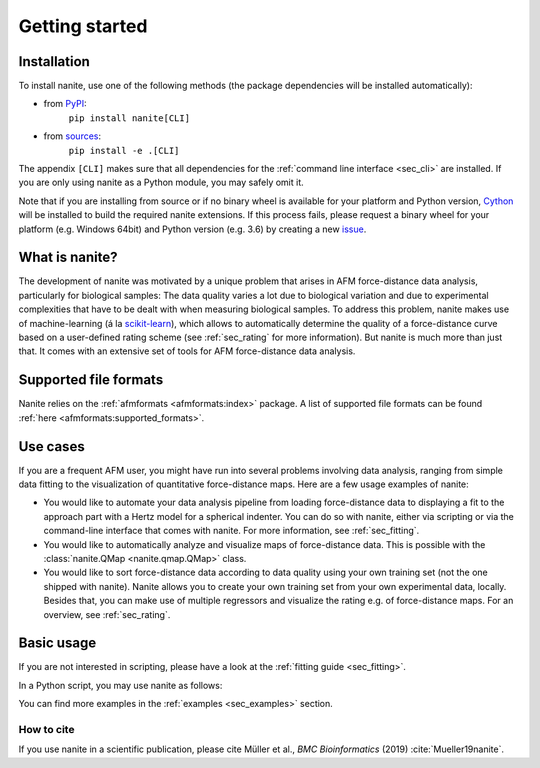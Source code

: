 ===============
Getting started
===============

Installation
============

To install nanite, use one of the following methods
(the package dependencies will be installed automatically):

* from `PyPI <https://pypi.python.org/pypi/nanite>`_:
    ``pip install nanite[CLI]``
* from `sources <https://github.com/AFM-Analysus/nanite>`_:
    ``pip install -e .[CLI]``

The appendix ``[CLI]`` makes sure that all dependencies for the
:ref:`command line interface <sec_cli>` are installed. If you are
only using nanite as a Python module, you may safely omit it.

Note that if you are installing from source or if no binary wheel is
available for your platform and Python version, `Cython <http://cython.org/>`_
will be installed to build the required nanite extensions. If this process
fails, please request a binary wheel for your platform (e.g. Windows 64bit)
and Python version (e.g. 3.6) by creating a new
`issue <https://github.com/AFM-Analysis/nanite/issues>`_.


What is nanite?
===============
The development of nanite was motivated by a unique problem that arises
in AFM force-distance data analysis, particularly for biological samples:
The data quality varies a lot due to biological variation and due to experimental
complexities that have to be dealt with when measuring biological samples.
To address this problem, nanite makes use of machine-learning (á la
`scikit-learn <http://scikit-learn.org/>`_), which allows to automatically
determine the quality of a force-distance curve based on a user-defined
rating scheme (see :ref:`sec_rating` for more information).
But nanite is much more than just that. It comes with an extensive set of
tools for AFM force-distance data analysis.


Supported file formats
======================
Nanite relies on the :ref:`afmformats <afmformats:index>` package.
A list of supported file formats can be found
:ref:`here <afmformats:supported_formats>`.


Use cases
=========
If you are a frequent AFM user, you might have run into several problems
involving data analysis, ranging from simple data fitting to the visualization
of quantitative force-distance maps. Here are a few usage examples
of nanite:

- You would like to automate your data analysis pipeline from loading
  force-distance data to displaying a fit to the approach part with
  a Hertz model for a spherical indenter. You can do so with nanite,
  either via scripting or via the command-line interface that comes
  with nanite. For more information, see :ref:`sec_fitting`.

- You would like to automatically analyze and visualize maps of
  force-distance data. This is possible with the
  :class:`nanite.QMap <nanite.qmap.QMap>` class.

- You would like to sort force-distance data according to data quality
  using your own training set (not the one shipped with nanite). Nanite
  allows you to create your own training set from your own experimental
  data, locally. Besides that, you can make use of multiple regressors
  and visualize the rating e.g. of force-distance maps. For
  an overview, see :ref:`sec_rating`.


Basic usage
===========
If you are not interested in scripting, please have a look at the
:ref:`fitting guide <sec_fitting>`.

In a Python script, you may use nanite as follows:

.. ipython::

    In [1]: import nanite

    In [2]: group = nanite.load_group("data/force-save-example.jpk-force")

    In [3]: idnt = group[0]  # This group actually as only one indentation curve.

    In [4]: idnt.apply_preprocessing(["compute_tip_position",
       ...:                           "correct_force_offset",
       ...:                           "correct_tip_offset"])

    In [5]: idnt.fit_model(model_key="sneddon_spher")

    In [6]: idnt.rate_quality()  # 0 means bad, 10 means good quality


You can find more examples in the :ref:`examples <sec_examples>` section.


How to cite
-----------
If you use nanite in a scientific publication, please cite
Müller et al., *BMC Bioinformatics* (2019) :cite:`Mueller19nanite`.

